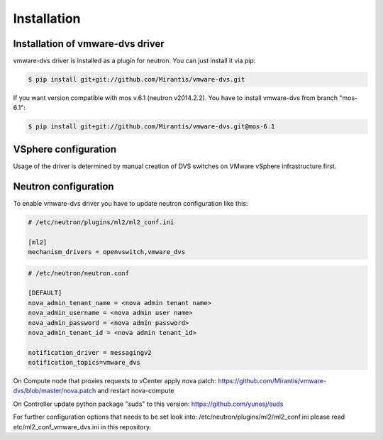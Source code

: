 ============
Installation
============

Installation of vmware-dvs driver
=================================
vmware-dvs driver is installed as a plugin for neutron.
You can just install it via pip:

.. code:: bash

  $ pip install git+git://github.com/Mirantis/vmware-dvs.git

If you want version compatible with mos v.6.1 (neutron v2014.2.2).
You have to install vmware-dvs from branch "mos-6.1":

.. code:: bash

  $ pip install git+git://github.com/Mirantis/vmware-dvs.git@mos-6.1

VSphere configuration
=====================

Usage of the driver is determined by manual creation of DVS switches on
VMware vSphere infrastructure first.

Neutron configuration
=====================

To enable vmware-dvs driver you have to update neutron configuration like this:

.. code:: ini

  # /etc/neutron/plugins/ml2/ml2_conf.ini

  [ml2]
  mechanism_drivers = openvswitch,vmware_dvs

.. code:: ini

  # /etc/neutron/neutron.conf

  [DEFAULT]
  nova_admin_tenant_name = <nova admin tenant name>
  nova_admin_username = <nova admin user name>
  nova_admin_password = <nova admin password>
  nova_admin_tenant_id = <nova admin tenant_id>

  notification_driver = messagingv2
  notification_topics=vmware_dvs

On Compute node that proxies requests to vCenter apply
nova patch: https://github.com/Mirantis/vmware-dvs/blob/master/nova.patch
and restart nova-compute

On Controller update python package "suds" to this version: https://github.com/yunesj/suds

For further configuration options that needs to be set look into:
/etc/neutron/plugins/ml2/ml2_conf.ini please read etc/ml2_conf_vmware_dvs.ini
in this repository.